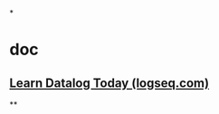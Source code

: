 *
* doc
** [[https://docs.logseq.com/#/page/learn%20datalog%20today][Learn Datalog Today (logseq.com)]]
**